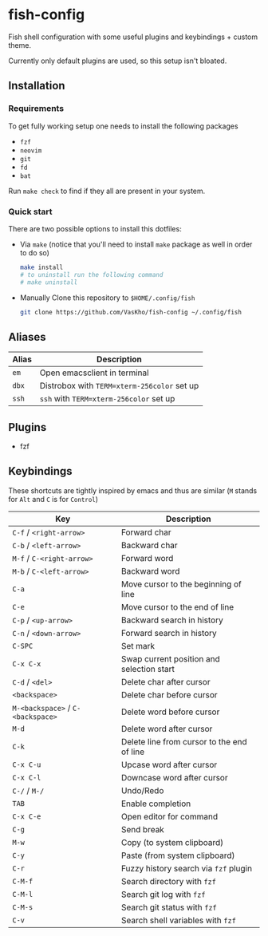 * fish-config
Fish shell configuration with some useful plugins and keybindings + custom theme.

Currently only default plugins are used, so this setup isn't bloated.

** Installation

*** Requirements
To get fully working setup one needs to install the following packages
- ~fzf~
- ~neovim~
- ~git~
- ~fd~
- ~bat~

Run ~make check~ to find if they all are present in your system.

*** Quick start

There are two possible options to install this dotfiles:
- Via ~make~ (notice that you'll need to install ~make~ package as well in order to do so)

  #+begin_src sh
    make install
    # to uninstall run the following command
    # make uninstall
  #+end_src

- Manually
  Clone this repository to ~$HOME/.config/fish~

  #+begin_src sh
    git clone https://github.com/VasKho/fish-config ~/.config/fish
  #+end_src

** Aliases

|-------+---------------------------------------------|
| Alias | Description                                 |
|-------+---------------------------------------------|
| ~em~  | Open emacsclient in terminal                |
|-------+---------------------------------------------|
| ~dbx~ | Distrobox with ~TERM=xterm-256color~ set up |
|-------+---------------------------------------------|
| ~ssh~ | ~ssh~ with ~TERM=xterm-256color~ set up     |
|-------+---------------------------------------------|

** Plugins
+ fzf

** Keybindings

These shortcuts are tightly inspired by emacs and thus are similar (~M~ stands for ~Alt~ and ~C~ is for ~Control~)

|-----------------------------------+--------------------------------------------|
| Key                               | Description                                |
|-----------------------------------+--------------------------------------------|
| ~C-f~ / ~<right-arrow>~           | Forward char                               |
|-----------------------------------+--------------------------------------------|
| ~C-b~ / ~<left-arrow>~            | Backward char                              |
|-----------------------------------+--------------------------------------------|
| ~M-f~ / ~C-<right-arrow>~         | Forward word                               |
|-----------------------------------+--------------------------------------------|
| ~M-b~ / ~C-<left-arrow>~          | Backward word                              |
|-----------------------------------+--------------------------------------------|
| ~C-a~                             | Move cursor to the beginning of line       |
|-----------------------------------+--------------------------------------------|
| ~C-e~                             | Move cursor to the end of line             |
|-----------------------------------+--------------------------------------------|
| ~C-p~ / ~<up-arrow>~              | Backward search in history                 |
|-----------------------------------+--------------------------------------------|
| ~C-n~ / ~<down-arrow>~            | Forward search in history                  |
|-----------------------------------+--------------------------------------------|
| ~C-SPC~                           | Set mark                                   |
|-----------------------------------+--------------------------------------------|
| ~C-x C-x~                         | Swap current position and selection start  |
|-----------------------------------+--------------------------------------------|
| ~C-d~ / ~<del>~                   | Delete char after cursor                   |
|-----------------------------------+--------------------------------------------|
| ~<backspace>~                     | Delete char before cursor                  |
|-----------------------------------+--------------------------------------------|
| ~M-<backspace>~ / ~C-<backspace>~ | Delete word before cursor                  |
|-----------------------------------+--------------------------------------------|
| ~M-d~                             | Delete word after cursor                   |
|-----------------------------------+--------------------------------------------|
| ~C-k~                             | Delete line from cursor to the end of line |
|-----------------------------------+--------------------------------------------|
| ~C-x C-u~                         | Upcase word after cursor                   |
|-----------------------------------+--------------------------------------------|
| ~C-x C-l~                         | Downcase word after cursor                 |
|-----------------------------------+--------------------------------------------|
| ~C-/~ / ~M-/~                     | Undo/Redo                                  |
|-----------------------------------+--------------------------------------------|
| ~TAB~                             | Enable completion                          |
|-----------------------------------+--------------------------------------------|
| ~C-x C-e~                         | Open editor for command                    |
|-----------------------------------+--------------------------------------------|
| ~C-g~                             | Send break                                 |
|-----------------------------------+--------------------------------------------|
| ~M-w~                             | Copy (to system clipboard)                 |
|-----------------------------------+--------------------------------------------|
| ~C-y~                             | Paste (from system clipboard)              |
|-----------------------------------+--------------------------------------------|
| ~C-r~                             | Fuzzy history search via ~fzf~ plugin      |
|-----------------------------------+--------------------------------------------|
| ~C-M-f~                           | Search directory with ~fzf~                |
|-----------------------------------+--------------------------------------------|
| ~C-M-l~                           | Search git log with ~fzf~                  |
|-----------------------------------+--------------------------------------------|
| ~C-M-s~                           | Search git status with ~fzf~               |
|-----------------------------------+--------------------------------------------|
| ~C-v~                             | Search shell variables with ~fzf~          |
|-----------------------------------+--------------------------------------------|
